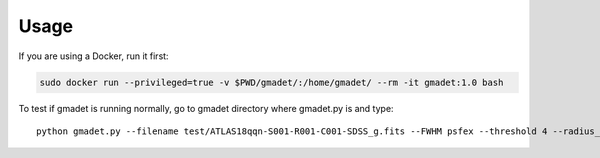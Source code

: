 =====
Usage
=====

If you are using a Docker, run it first:

.. code-block:: console

    sudo docker run --privileged=true -v $PWD/gmadet/:/home/gmadet/ --rm -it gmadet:1.0 bash

To test if gmadet is running normally, go to gmadet directory where gmadet.py is and type::

    python gmadet.py --filename test/ATLAS18qqn-S001-R001-C001-SDSS_g.fits --FWHM psfex --threshold 4 --radius_crossmatch 2.5 --telescope IRIS --doAstrometry scamp --doSub ps1
